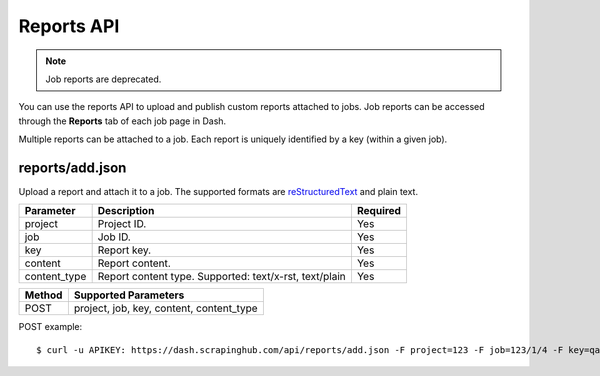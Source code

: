 .. _api-reports:

===========
Reports API
===========

.. note:: Job reports are deprecated.

You can use the reports API to upload and publish custom reports attached to jobs. Job reports can be accessed through the **Reports** tab of each job page in Dash.

Multiple reports can be attached to a job. Each report is uniquely identified by a key (within a given job).

reports/add.json
----------------

Upload a report and attach it to a job. The supported formats are `reStructuredText`_ and plain text.

============ ====================================================== ========
Parameter    Description                                            Required
============ ====================================================== ========
project      Project ID.                                            Yes
job          Job ID.                                                Yes
key          Report key.                                            Yes
content      Report content.                                        Yes
content_type Report content type. Supported: text/x-rst, text/plain Yes
============ ====================================================== ========

====== ========================================
Method Supported Parameters
====== ========================================                 
POST   project, job, key, content, content_type
====== ========================================

POST example::

   $ curl -u APIKEY: https://dash.scrapinghub.com/api/reports/add.json -F project=123 -F job=123/1/4 -F key=qareport -F content_type=text/x-rst -F content=@report.rst

.. _reStructuredText: http://en.wikipedia.org/wiki/ReStructuredText
